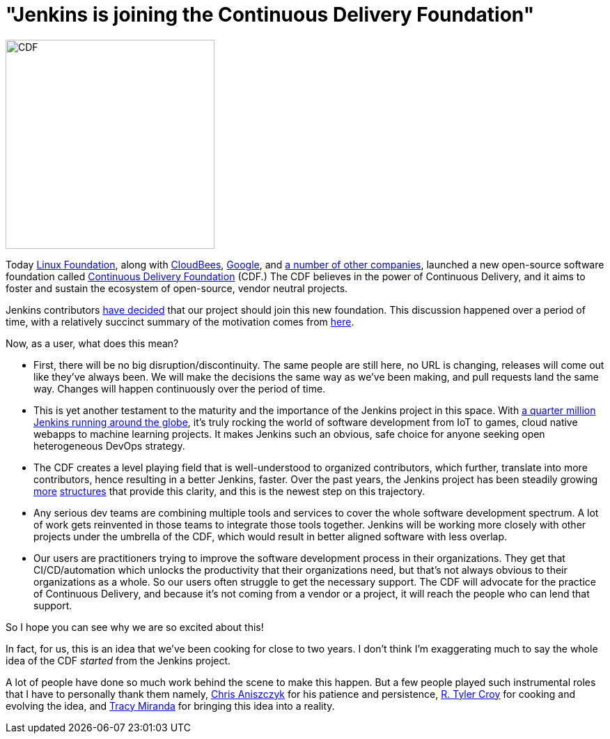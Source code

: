 = "Jenkins is joining the Continuous Delivery Foundation"
:page-tags: cdf, general, community

:page-author: kohsuke


image:/images/images/cdf/logo/cdf-logo.png[alt="CDF", width="300", role="right"]


Today https://www.linuxfoundation.org/[Linux Foundation], along with https://www.cloudbees.com/[CloudBees], https://about.google/[Google], and https://cd.foundation/members/[a number of other companies], launched a new open-source software foundation called https://cd.foundation/[Continuous Delivery Foundation] (CDF.) The CDF believes in the power of Continuous Delivery, and it aims to foster and sustain the ecosystem of open-source, vendor neutral projects.


Jenkins contributors https://groups.google.com/forum/#!topic/jenkinsci-dev/KFhQaYEl70c[have decided] that our project should join this new foundation. This discussion happened over a period of time, with a relatively succinct summary of the motivation comes from https://groups.google.com/d/topic/jenkinsci-dev/1w57jl3K4S4/discussion[here].

Now, as a user, what does this mean?

* First, there will be no big disruption/discontinuity. The same people are still here, no URL is changing, releases will come out like they've always been. We will make the decisions the same way as we've been making, and pull requests land the same way. Changes will happen continuously over the period of time.

* This is yet another testament to the maturity and the importance of the Jenkins project in this space. With https://stats.jenkins.io/jenkins-stats/svg/svgs.html[a quarter million Jenkins running around the globe], it's truly rocking the world of software development from IoT to games, cloud native webapps to machine learning projects. It makes Jenkins such an obvious, safe choice for anyone seeking open heterogeneous DevOps strategy.

* The CDF creates a level playing field that is well-understood to organized contributors, which further, translate into more contributors, hence resulting in a better Jenkins, faster. Over the past years, the Jenkins project has been steadily growing link:/sigs/[more] https://github.com/jenkinsci/jep/tree/master/jep#index-of-jenkins-enhancement-proposals[structures] that provide this clarity, and this is the newest step on this trajectory.

* Any serious dev teams are combining multiple tools and services to cover the whole software development spectrum. A lot of work gets reinvented in those teams to integrate those tools together. Jenkins will be working more closely with other projects under the umbrella of the CDF, which would result in better aligned software with less overlap.

* Our users are practitioners trying to improve the software development process in their organizations. They get that CI/CD/automation which unlocks the productivity that their organizations need, but that's not always obvious to their organizations as a whole. So our users often struggle to get the necessary support. The CDF will advocate for the practice of Continuous Delivery, and because it's not coming from a vendor or a project, it will reach the people who can lend that support.

So I hope you can see why we are so excited about this!

In fact, for us, this is an idea that we've been cooking for close to two years. I don't think I'm exaggerating much to say the whole idea of the CDF _started_ from the Jenkins project.

A lot of people have done so much work behind the scene to make this happen. But a few people played such instrumental roles that I have to personally thank them namely, https://github.com/caniszczyk[Chris Aniszczyk] for his patience and persistence, https://github.com/rtyler[R. Tyler Croy] for cooking and evolving the idea, and https://github.com/tracymiranda[Tracy Miranda] for bringing this idea into a reality.





